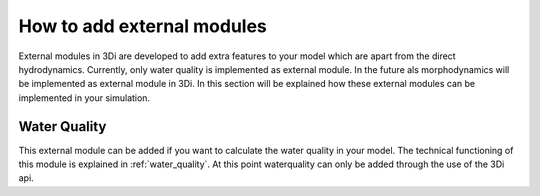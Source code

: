 .. _howto_add_external_modules:

How to add external modules
===========================

External modules in 3Di are developed to add extra features to your model which are apart from the direct hydrodynamics. Currently, only water quality is implemented as external module. In the future als morphodynamics will be implemented as external module in 3Di. In this section will be explained how these external modules can be implemented in your simulation.  

Water Quality
-----------------------------

This external module can be added if you want to calculate the water quality in your model. The technical functioning of this module is explained in :ref:`water_quality`. At this point waterquality can only be added through the use of the 3Di api. 